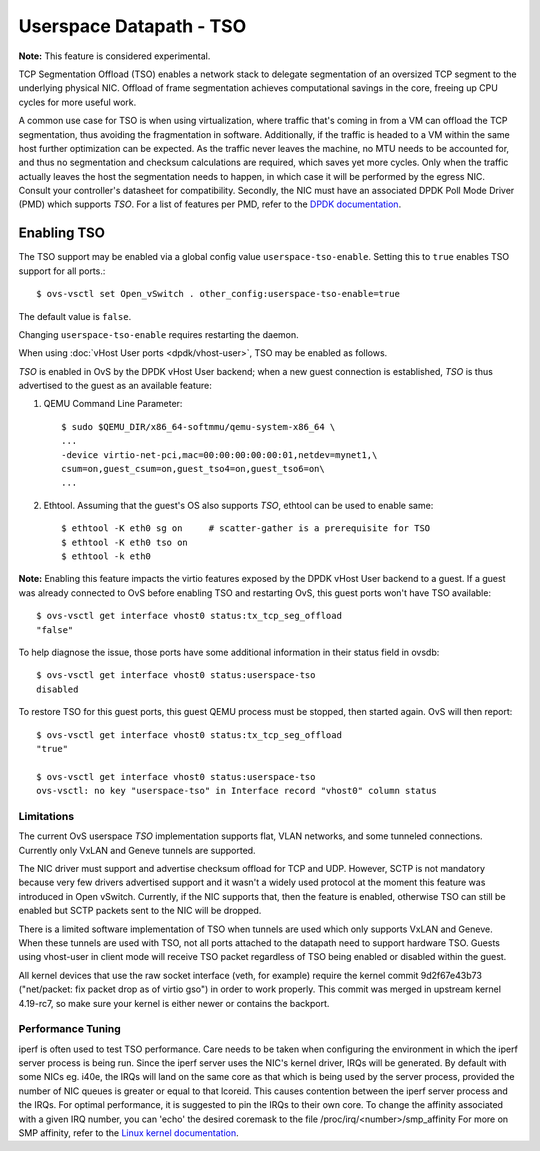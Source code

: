 ..
      Copyright 2020, Red Hat, Inc.

      Licensed under the Apache License, Version 2.0 (the "License"); you may
      not use this file except in compliance with the License. You may obtain
      a copy of the License at

          http://www.apache.org/licenses/LICENSE-2.0

      Unless required by applicable law or agreed to in writing, software
      distributed under the License is distributed on an "AS IS" BASIS, WITHOUT
      WARRANTIES OR CONDITIONS OF ANY KIND, either express or implied. See the
      License for the specific language governing permissions and limitations
      under the License.

      Convention for heading levels in Open vSwitch documentation:

      =======  Heading 0 (reserved for the title in a document)
      -------  Heading 1
      ~~~~~~~  Heading 2
      +++++++  Heading 3
      '''''''  Heading 4

      Avoid deeper levels because they do not render well.

========================
Userspace Datapath - TSO
========================

**Note:** This feature is considered experimental.

TCP Segmentation Offload (TSO) enables a network stack to delegate segmentation
of an oversized TCP segment to the underlying physical NIC. Offload of frame
segmentation achieves computational savings in the core, freeing up CPU cycles
for more useful work.

A common use case for TSO is when using virtualization, where traffic that's
coming in from a VM can offload the TCP segmentation, thus avoiding the
fragmentation in software. Additionally, if the traffic is headed to a VM
within the same host further optimization can be expected. As the traffic never
leaves the machine, no MTU needs to be accounted for, and thus no segmentation
and checksum calculations are required, which saves yet more cycles. Only when
the traffic actually leaves the host the segmentation needs to happen, in which
case it will be performed by the egress NIC. Consult your controller's
datasheet for compatibility. Secondly, the NIC must have an associated DPDK
Poll Mode Driver (PMD) which supports `TSO`. For a list of features per PMD,
refer to the `DPDK documentation`__.

__ https://doc.dpdk.org/guides-24.11/nics/overview.html

Enabling TSO
~~~~~~~~~~~~

The TSO support may be enabled via a global config value
``userspace-tso-enable``.  Setting this to ``true`` enables TSO support for
all ports.::

    $ ovs-vsctl set Open_vSwitch . other_config:userspace-tso-enable=true

The default value is ``false``.

Changing ``userspace-tso-enable`` requires restarting the daemon.

When using :doc:`vHost User ports <dpdk/vhost-user>`, TSO may be enabled
as follows.

`TSO` is enabled in OvS by the DPDK vHost User backend; when a new guest
connection is established, `TSO` is thus advertised to the guest as an
available feature:

1. QEMU Command Line Parameter::

    $ sudo $QEMU_DIR/x86_64-softmmu/qemu-system-x86_64 \
    ...
    -device virtio-net-pci,mac=00:00:00:00:00:01,netdev=mynet1,\
    csum=on,guest_csum=on,guest_tso4=on,guest_tso6=on\
    ...

2. Ethtool. Assuming that the guest's OS also supports `TSO`, ethtool can be
   used to enable same::

    $ ethtool -K eth0 sg on     # scatter-gather is a prerequisite for TSO
    $ ethtool -K eth0 tso on
    $ ethtool -k eth0

**Note:** Enabling this feature impacts the virtio features exposed by the DPDK
vHost User backend to a guest. If a guest was already connected to OvS before
enabling TSO and restarting OvS, this guest ports won't have TSO available::

    $ ovs-vsctl get interface vhost0 status:tx_tcp_seg_offload
    "false"

To help diagnose the issue, those ports have some additional information in
their status field in ovsdb::

    $ ovs-vsctl get interface vhost0 status:userspace-tso
    disabled

To restore TSO for this guest ports, this guest QEMU process must be stopped,
then started again. OvS will then report::

   $ ovs-vsctl get interface vhost0 status:tx_tcp_seg_offload
   "true"

   $ ovs-vsctl get interface vhost0 status:userspace-tso
   ovs-vsctl: no key "userspace-tso" in Interface record "vhost0" column status

~~~~~~~~~~~
Limitations
~~~~~~~~~~~

The current OvS userspace `TSO` implementation supports flat, VLAN networks,
and some tunneled connections. Currently only VxLAN and Geneve tunnels are
supported.

The NIC driver must support and advertise checksum offload for TCP and UDP.
However, SCTP is not mandatory because very few drivers advertised support
and it wasn't a widely used protocol at the moment this feature was introduced
in Open vSwitch. Currently, if the NIC supports that, then the feature is
enabled, otherwise TSO can still be enabled but SCTP packets sent to the NIC
will be dropped.

There is a limited software implementation of TSO when tunnels are used which
only supports VxLAN and Geneve. When these tunnels are used with TSO,
not all ports attached to the datapath need to support hardware TSO.
Guests using vhost-user in client mode will receive TSO packet regardless of
TSO being enabled or disabled within the guest.

All kernel devices that use the raw socket interface (veth, for example)
require the kernel commit 9d2f67e43b73 ("net/packet: fix packet drop as of
virtio gso") in order to work properly. This commit was merged in upstream
kernel 4.19-rc7, so make sure your kernel is either newer or contains the
backport.

~~~~~~~~~~~~~~~~~~
Performance Tuning
~~~~~~~~~~~~~~~~~~

iperf is often used to test TSO performance. Care needs to be taken when
configuring the environment in which the iperf server process is being run.
Since the iperf server uses the NIC's kernel driver, IRQs will be generated.
By default with some NICs eg. i40e, the IRQs will land on the same core as that
which is being used by the server process, provided the number of NIC queues is
greater or equal to that lcoreid. This causes contention between the iperf
server process and the IRQs. For optimal performance, it is suggested to pin
the IRQs to their own core. To change the affinity associated with a given IRQ
number, you can 'echo' the desired coremask to the file
/proc/irq/<number>/smp_affinity
For more on SMP affinity, refer to the `Linux kernel documentation`__.

__ https://www.kernel.org/doc/Documentation/IRQ-affinity.txt
